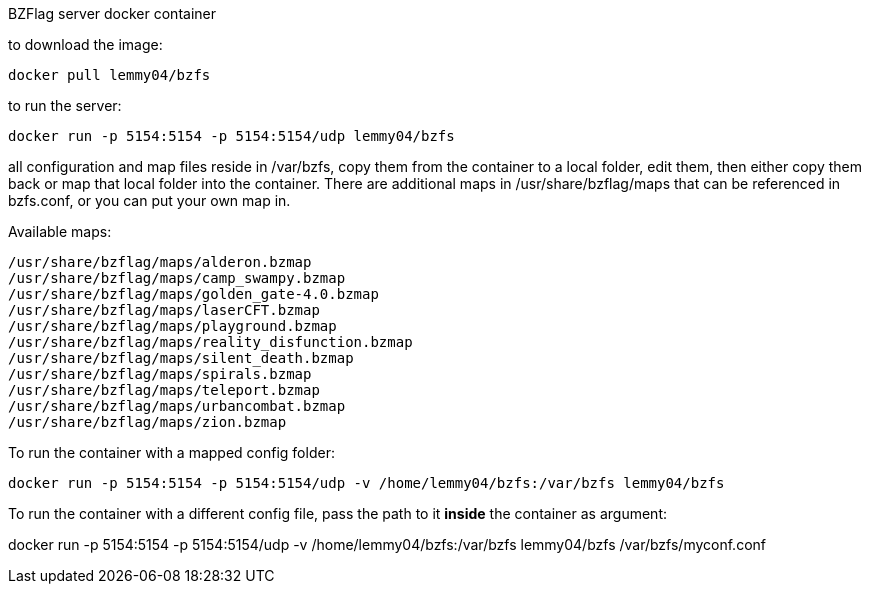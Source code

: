 BZFlag server docker container

to download the image:
----
docker pull lemmy04/bzfs
----

to run the server:
----
docker run -p 5154:5154 -p 5154:5154/udp lemmy04/bzfs
----

all configuration and map files reside in /var/bzfs, copy them from the container to a local folder, edit them, then either copy them back or map that local folder into the container. There are additional maps in /usr/share/bzflag/maps that can be referenced in bzfs.conf, or you can put your own map in.

Available maps:
----
/usr/share/bzflag/maps/alderon.bzmap
/usr/share/bzflag/maps/camp_swampy.bzmap
/usr/share/bzflag/maps/golden_gate-4.0.bzmap
/usr/share/bzflag/maps/laserCFT.bzmap
/usr/share/bzflag/maps/playground.bzmap
/usr/share/bzflag/maps/reality_disfunction.bzmap
/usr/share/bzflag/maps/silent_death.bzmap
/usr/share/bzflag/maps/spirals.bzmap
/usr/share/bzflag/maps/teleport.bzmap
/usr/share/bzflag/maps/urbancombat.bzmap
/usr/share/bzflag/maps/zion.bzmap
----

To run the container with a mapped config folder:
----
docker run -p 5154:5154 -p 5154:5154/udp -v /home/lemmy04/bzfs:/var/bzfs lemmy04/bzfs 
----

To run the container with a different config file, pass the path to it
**inside** the container as argument:

docker run -p 5154:5154 -p 5154:5154/udp -v /home/lemmy04/bzfs:/var/bzfs lemmy04/bzfs /var/bzfs/myconf.conf


